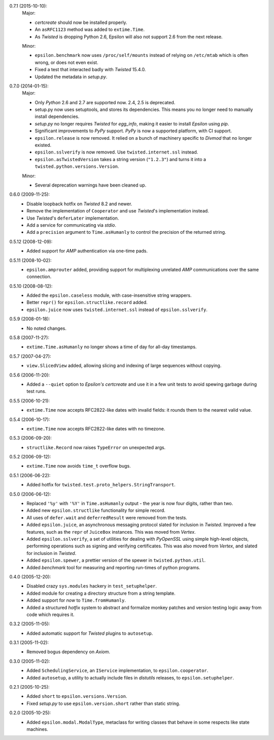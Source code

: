 0.7.1 (2015-10-10):
  Major:

  - *certcreate* should now be installed properly.
  - An ``asRFC1123`` method was added to ``extime.Time``.
  - As *Twisted* is dropping Python 2.6, Epsilon will also not support 2.6 from
    the next release.

  Minor:

  - ``epsilon.benchmark`` now uses ``/proc/self/mounts`` instead of relying on
    ``/etc/mtab`` which is often wrong, or does not even exist.
  - Fixed a test that interacted badly with *Twisted* 15.4.0.
  - Updated the metadata in *setup.py*.

0.7.0 (2014-01-15):
  Major:

  - Only *Python* 2.6 and 2.7 are supported now. 2.4, 2.5 is deprecated.
  - setup.py now uses setuptools, and stores its dependencies. This
    means you no longer need to manually install dependencies.
  - *setup.py* no longer requires *Twisted* for *egg_info*, making it easier
    to install *Epsilon* using *pip*.
  - Significant improvements to *PyPy* support. *PyPy* is now a supported
    platform, with CI support.
  - ``epsilon.release`` is now removed. It relied on a bunch of machinery
    specific to *Divmod* that no longer existed.
  - ``epsilon.sslverify`` is now removed. Use ``twisted.internet.ssl`` instead.
  - ``epsilon.asTwistedVersion`` takes a string version (``"1.2.3"``) and
    turns it into a ``twisted.python.versions.Version``.

  Minor:

  - Several deprecation warnings have been cleaned up.

0.6.0 (2009-11-25):
  - Disable loopback hotfix on *Twisted* 8.2 and newer.
  - Remove the implementation of ``Cooperator`` and use *Twisted*'s
    implementation instead.
  - Use *Twisted*'s ``deferLater`` implementation.
  - Add a service for communicating via *stdio*.
  - Add a ``precision`` argument to ``Time.asHumanly`` to control the precision
    of the returned string.

0.5.12 (2008-12-09):
  - Added support for *AMP* authentication via one-time pads.

0.5.11 (2008-10-02):
  - ``epsilon.amprouter`` added, providing support for multiplexing
    unrelated *AMP* communications over the same connection.

0.5.10 (2008-08-12):
  - Added the ``epsilon.caseless`` module, with case-insensitive string
    wrappers.
  - Better ``repr()`` for ``epsilon.structlike.record`` added.
  - ``epsilon.juice`` now uses ``twisted.internet.ssl`` instead of
    ``epsilon.sslverify``.

0.5.9 (2008-01-18):
  - No noted changes.

0.5.8 (2007-11-27):
  - ``extime.Time.asHumanly`` no longer shows a time of day for all-day
    timestamps.

0.5.7 (2007-04-27):
  - ``view.SlicedView`` added, allowing slicing and indexing of large
    sequences without copying.

0.5.6 (2006-11-20):
  - Added a ``--quiet`` option to *Epsilon's* *certcreate* and use it in a few
    unit tests to avoid spewing garbage during test runs.

0.5.5 (2006-10-21):
  - ``extime.Time`` now accepts RFC2822-like dates with invalid fields: it
    rounds them to the nearest valid value.

0.5.4 (2006-10-17):
  - ``extime.Time`` now accepts RFC2822-like dates with no timezone.

0.5.3 (2006-09-20):
  - ``structlike.Record`` now raises ``TypeError`` on unexpected args.

0.5.2 (2006-09-12):
  - ``extime.Time`` now avoids ``time_t`` overflow bugs.

0.5.1 (2006-06-22):
  - Added hotfix for ``twisted.test.proto_helpers.StringTransport``.

0.5.0 (2006-06-12):
  - Replaced ``'%y'`` with ``'%Y'`` in ``Time.asHumanly`` output - the year is
    now four digits, rather than two.
  - Added new ``epsilon.structlike`` functionality for simple record.
  - All uses of ``defer.wait`` and ``deferredResult`` were removed from the tests.
  - Added ``epsilon.juice``, an asynchronous messaging protocol slated for
    inclusion in *Twisted*.  Improved a few features, such as the ``repr`` of
    ``JuiceBox`` instances.  This was moved from *Vertex*.
  - Added ``epsilon.sslverify``, a set of utilities for dealing with
    *PyOpenSSL* using simple high-level objects, performing operations such as
    signing and verifying certificates. This was also moved from *Vertex*, and
    slated for inclusion in *Twisted*.
  - Added ``epsilon.spewer``, a prettier version of the spewer in
    ``twisted.python.util``.
  - Added *benchmark* tool for measuring and reporting run-times of python
    programs.

0.4.0 (2005-12-20):
  - Disabled crazy ``sys.modules`` hackery in ``test_setuphelper``.
  - Added module for creating a directory structure from a string template.
  - Added support for *now* to ``Time.fromHumanly``.
  - Added a structured *hotfix* system to abstract and formalize monkey
    patches and version testing logic away from code which requires it.

0.3.2 (2005-11-05):
  - Added automatic support for *Twisted* plugins to ``autosetup``.

0.3.1 (2005-11-02):
  - Removed bogus dependency on *Axiom*.

0.3.0 (2005-11-02):
  - Added ``SchedulingService``, an ``IService`` implementation, to
    ``epsilon.cooperator``.
  - Added ``autosetup``, a utility to actually include files in *distutils*
    releases, to ``epsilon.setuphelper``.

0.2.1 (2005-10-25):
  - Added ``short`` to ``epsilon.versions.Version``.
  - Fixed *setup.py* to use ``epsilon.version.short`` rather than static
    string.

0.2.0 (2005-10-25):
  - Added ``epsilon.modal.ModalType``, metaclass for writing classes that
    behave in some respects like state machines.
